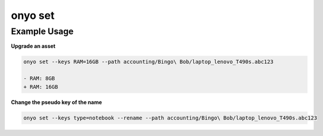 onyo set
========

.. argparse::
   :module: onyo.main
   :func: setup_parser
   :prog: onyo
   :path: set

Example Usage
*************

**Upgrade an asset**

.. code:: shell

    onyo set --keys RAM=16GB --path accounting/Bingo\ Bob/laptop_lenovo_T490s.abc123

    - RAM: 8GB
    + RAM: 16GB

**Change the pseudo key of the name**

.. code:: shell

   onyo set --keys type=notebook --rename --path accounting/Bingo\ Bob/laptop_lenovo_T490s.abc123
